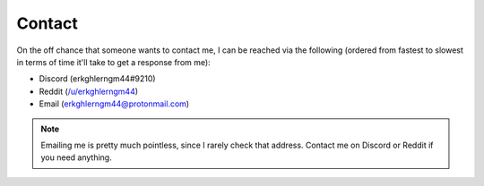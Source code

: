 Contact
=======


On the off chance that someone wants to contact me, I can be reached via the following
(ordered from fastest to slowest in terms of time it'll take to get a response from me):

* Discord (erkghlerngm44#9210)
* Reddit (`/u/erkghlerngm44 <https://www.reddit.com/message/compose/?to=erkghlerngm44>`__)
* Email (`erkghlerngm44@protonmail.com <mailto:erkghlerngm44@protonmail.com>`__)


.. note:: Emailing me is pretty much pointless, since I rarely check that address.
          Contact me on Discord or Reddit if you need anything.


.. figure:: https://i.imgur.com/TmJI6c7.gif
   :alt:
